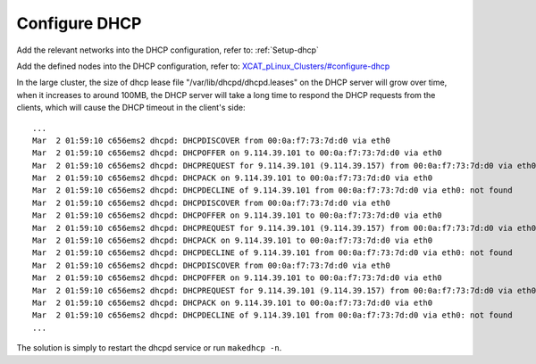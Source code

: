 Configure DHCP
==============

Add the relevant networks into the DHCP configuration, refer to: :ref:`Setup-dhcp`

Add the defined nodes into the DHCP configuration, refer to:
`XCAT_pLinux_Clusters/#configure-dhcp <http://localhost/fake_todo>`_

In the large cluster, the size of dhcp lease file "/var/lib/dhcpd/dhcpd.leases" on the DHCP server will grow over time, when it increases to around 100MB, the DHCP server will take a long time to respond the DHCP requests from the clients, which will cause the DHCP timeout in the client's side: ::
 
   ...
   Mar  2 01:59:10 c656ems2 dhcpd: DHCPDISCOVER from 00:0a:f7:73:7d:d0 via eth0
   Mar  2 01:59:10 c656ems2 dhcpd: DHCPOFFER on 9.114.39.101 to 00:0a:f7:73:7d:d0 via eth0
   Mar  2 01:59:10 c656ems2 dhcpd: DHCPREQUEST for 9.114.39.101 (9.114.39.157) from 00:0a:f7:73:7d:d0 via eth0
   Mar  2 01:59:10 c656ems2 dhcpd: DHCPACK on 9.114.39.101 to 00:0a:f7:73:7d:d0 via eth0
   Mar  2 01:59:10 c656ems2 dhcpd: DHCPDECLINE of 9.114.39.101 from 00:0a:f7:73:7d:d0 via eth0: not found
   Mar  2 01:59:10 c656ems2 dhcpd: DHCPDISCOVER from 00:0a:f7:73:7d:d0 via eth0
   Mar  2 01:59:10 c656ems2 dhcpd: DHCPOFFER on 9.114.39.101 to 00:0a:f7:73:7d:d0 via eth0
   Mar  2 01:59:10 c656ems2 dhcpd: DHCPREQUEST for 9.114.39.101 (9.114.39.157) from 00:0a:f7:73:7d:d0 via eth0
   Mar  2 01:59:10 c656ems2 dhcpd: DHCPACK on 9.114.39.101 to 00:0a:f7:73:7d:d0 via eth0
   Mar  2 01:59:10 c656ems2 dhcpd: DHCPDECLINE of 9.114.39.101 from 00:0a:f7:73:7d:d0 via eth0: not found
   Mar  2 01:59:10 c656ems2 dhcpd: DHCPDISCOVER from 00:0a:f7:73:7d:d0 via eth0
   Mar  2 01:59:10 c656ems2 dhcpd: DHCPOFFER on 9.114.39.101 to 00:0a:f7:73:7d:d0 via eth0
   Mar  2 01:59:10 c656ems2 dhcpd: DHCPREQUEST for 9.114.39.101 (9.114.39.157) from 00:0a:f7:73:7d:d0 via eth0
   Mar  2 01:59:10 c656ems2 dhcpd: DHCPACK on 9.114.39.101 to 00:0a:f7:73:7d:d0 via eth0
   Mar  2 01:59:10 c656ems2 dhcpd: DHCPDECLINE of 9.114.39.101 from 00:0a:f7:73:7d:d0 via eth0: not found
   ...

The solution is simply to restart the dhcpd service or run ``makedhcp -n``.

